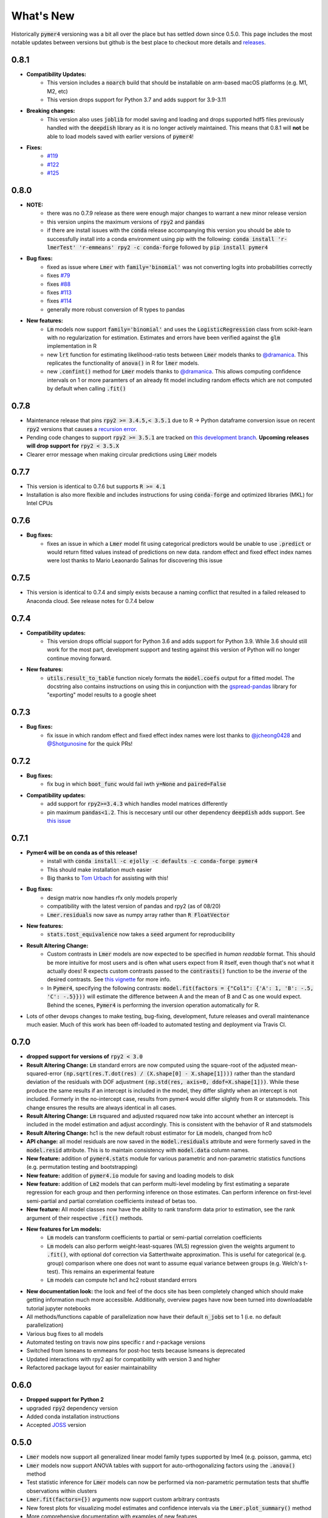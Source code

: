 What's New
==========
Historically :code:`pymer4` versioning was a bit all over the place but has settled down since 0.5.0. This page includes the most notable updates between versions but github is the best place to checkout more details and `releases <https://github.com/ejolly/pymer4/releases/>`_.

0.8.1
-----
- **Compatibility Updates:**
    - This version includes a :code:`noarch` build that should be installable on arm-based macOS platforms (e.g. M1, M2, etc)
    - This version drops support for Python 3.7 and adds support for 3.9-3.11
- **Breaking changes:**
    - This version also uses :code:`joblib` for model saving and loading and drops supported hdf5 files previously handled with the :code:`deepdish` library as it is no longer actively maintained. This means that 0.8.1 will **not** be able to load models saved with earlier versions of :code:`pymer4`!
- **Fixes:**
    - `#119 <https://github.com/ejolly/pymer4/issues/119>`_
    - `#122 <https://github.com/ejolly/pymer4/issues/122>`_
    - `#125 <https://github.com/ejolly/pymer4/issues/125>`_

0.8.0
-----
- **NOTE:**
    - there was no 0.7.9 release as there were enough major changes to warrant a new
      minor release version
    - this version unpins the maximum versions of :code:`rpy2` and :code:`pandas`
    - if there are install issues with the :code:`conda` release accompanying this version you should be able to successfully install into a conda environment using pip with the following: :code:`conda install 'r-lmerTest' 'r-emmeans' rpy2 -c conda-forge` followed by :code:`pip install pymer4`
- **Bug fixes:**
    - fixed as issue where :code:`Lmer` with :code:`family='binomial'` was not
      converting logits into probabilities correctly
    - fixes `#79 <https://github.com/ejolly/pymer4/issues/79>`_
    - fixes `#88 <https://github.com/ejolly/pymer4/issues/88>`_
    - fixes `#113 <https://github.com/ejolly/pymer4/issues/113>`_
    - fixes `#114 <https://github.com/ejolly/pymer4/issues/114>`_ 
    - generally more robust conversion of R types to pandas 
    
- **New features:**
    - :code:`Lm` models now support :code:`family='binomial'` and uses the
      :code:`LogisticRegression` class from scikit-learn with no regularization for
      estimation. Estimates and errors have been verified against the :code:`glm`
      implementation in R
    - new :code:`lrt` function for estimating likelihood-ratio tests between
      :code:`Lmer` models thanks to `@dramanica <https://github.com/dramanica>`_. This
      replicates the functionality of :code:`anova()` in R for :code:`lmer` models. 
    - new :code:`.confint()` method for :code:`Lmer` models thanks to `@dramanica
      <https://github.com/dramanica>`_. This allows computing confidence intervals on 1
      or more paramters of an already fit model including random effects which are not
      computed by default when calling :code:`.fit()`

0.7.8
-----
- Maintenance release that pins :code:`rpy2 >= 3.4.5,< 3.5.1` due to R -> Python dataframe conversion issue on recent :code:`rpy2` versions that causes a `recursion error <https://github.com/rpy2/rpy2/issues/866>`_. 
- Pending code changes to support :code:`rpy2 >= 3.5.1` are tracked on `this development branch <https://github.com/ejolly/pymer4/tree/dev_rpy2_3.5.1>`_. **Upcoming releases will drop support for** :code:`rpy2 < 3.5.X`
- Clearer error message when making circular predictions using :code:`Lmer` models

0.7.7
-----
- This version is identical to 0.7.6 but supports :code:`R >= 4.1`
- Installation is also more flexible and includes instructions for using :code:`conda-forge` and optimized libraries (MKL) for Intel CPUs

0.7.6
-----
- **Bug fixes:**
    - fixes an issue in which a :code:`Lmer` model fit using categorical predictors    would be unable to use :code:`.predict` or would return fitted values instead of    predictions on new data. random effect and fixed effect index names were lost thanks to Mario Leaonardo Salinas for discovering this issue
    
0.7.5
-----
- This version is identical to 0.7.4 and simply exists because a naming conflict that resulted in a failed released to Anaconda cloud. See release notes for 0.7.4 below

0.7.4
-----
- **Compatibility updates:**
    - This version drops official support for Python 3.6 and adds support for Python 3.9. While 3.6 should still work for the most part, development support and testing against this version of Python will no longer continue moving forward.
- **New features:**  
    - :code:`utils.result_to_table` function nicely formats the :code:`model.coefs` output for a fitted model. The docstring also contains instructions on using this in conjunction with the `gspread-pandas <https://github.com/aiguofer/gspread-pandas>`_ library for "exporting" model results to a google sheet

0.7.3
-----
- **Bug fixes:**
    - fix issue in which random effect and fixed effect index names were lost thanks to `@jcheong0428 <https://github.com/jcheong0428>`_ and `@Shotgunosine <https://github.com/Shotgunosine>`_ for the quick PRs!

0.7.2
-----
- **Bug fixes:**  
    - fix bug in which :code:`boot_func` would fail iwth :code:`y=None` and :code:`paired=False`
- **Compatibility updates:**  
    - add support for :code:`rpy2>=3.4.3` which handles model matrices differently
    - pin maximum :code:`pandas<1.2`. This is neccesary until our other dependency :code:`deepdish` adds support. See `this issue <https://github.com/uchicago-cs/deepdish/issues/45>`_

0.7.1
-----
- **Pymer4 will be on conda as of this release!**
    - install with :code:`conda install -c ejolly -c defaults -c conda-forge pymer4`
    - This should make installation much easier
    - Big thanks to `Tom Urbach <https://turbach.github.io/toms_kutaslab_website/>`_ for assisting with this!
- **Bug fixes:**  
    - design matrix now handles rfx only models properly
    - compatibility with the latest version of pandas and rpy2 (as of 08/20)
    - :code:`Lmer.residuals` now save as numpy array rather than :code:`R FloatVector`
- **New features:**  
    - :code:`stats.tost_equivalence` now takes a :code:`seed` argument for reproducibility
- **Result Altering Change:**
    - Custom contrasts in :code:`Lmer` models are now expected to be specified in *human readable* format. This should be more intuitive for most users and is often what users expect from R itself, even though that's not what it actually does! R expects custom contrasts passed to the :code:`contrasts()` function to be the *inverse* of the desired contrasts. See `this vignette <https://rstudio-pubs-static.s3.amazonaws.com/65059_586f394d8eb84f84b1baaf56ffb6b47f.html>`_ for more info. 
    - In :code:`Pymer4`, specifying the following contrasts: :code:`model.fit(factors = {"Col1": {'A': 1, 'B': -.5, 'C': -.5}}))` will estimate the difference between A and the mean of B and C as one would expect. Behind the scenes, :code:`Pymer4` is performing the inversion operation automatically for R. 
- Lots of other devops changes to make testing, bug-fixing, development, future releases and overall maintenance much easier. Much of this work has been off-loaded to automated testing and deployment via Travis CI.


0.7.0
-----
- **dropped support for versions of** :code:`rpy2 < 3.0`
- **Result Altering Change:** :code:`Lm` standard errors are now computed using the square-root of the adjusted mean-squared-error :code:`(np.sqrt(res.T.dot(res) / (X.shape[0] - X.shape[1])))` rather than the standard deviation of the residuals with DOF adjustment :code:`(np.std(res, axis=0, ddof=X.shape[1]))`. While these produce the same results if an intercept is included in the model, they differ slightly when an intercept is not included. Formerly in the no-intercept case, results from pymer4 would differ slightly from R or statsmodels. This change ensures the results are always identical in all cases.
- **Result Altering Change:** :code:`Lm` rsquared and adjusted rsquared now take into account whether an intercept is included in the model estimation and adjust accordingly. This is consistent with the behavior of R and statsmodels
- **Result Altering Change:** hc1 is the new default robust estimator for :code:`Lm` models, changed from hc0
- **API change:** all model residuals are now saved in the :code:`model.residuals` attribute and were formerly saved in the :code:`model.resid` attribute. This is to maintain consistency with :code:`model.data` column names. 
- **New feature:** addition of :code:`pymer4.stats` module for various parametric and non-parametric statistics functions (e.g. permutation testing and bootstrapping)
- **New feature:** addition of :code:`pymer4.io` module for saving and loading models to disk
- **New feature:** addition of :code:`Lm2` models that can perform multi-level modeling by first estimating a separate regression for each group and then performing inference on those estimates. Can perform inference on first-level semi-partial and partial correlation coefficients instead of betas too.
- **New feature:** All model classes now have the ability to rank transform data prior to estimation, see the rank argument of their respective :code:`.fit()` methods.
- **New features for Lm models:** 
    - :code:`Lm` models can transform coefficients to partial or semi-partial correlation coefficients
    - :code:`Lm` models can also perform weight-least-squares (WLS) regression given the weights argument to :code:`.fit()`, with optional dof correction via Satterthwaite approximation. This is useful for categorical (e.g. group) comparison where one does not want to assume equal variance between groups (e.g. Welch's t-test). This remains an experimental feature
    - :code:`Lm` models can compute hc1 and hc2 robust standard errors
- **New documentation look:** the look and feel of the docs site has been completely changed which should make getting information much more accessible. Additionally, overview pages have now been turned into downloadable tutorial jupyter notebooks
- All methods/functions capable of parallelization now have their default :code:`n_jobs` set to 1 (i.e. no default parallelization)
- Various bug fixes to all models 
- Automated testing on travis now pins specific r and r-package versions
- Switched from lsmeans to emmeans for post-hoc tests because lsmeans is deprecated
- Updated interactions with rpy2 api for compatibility with version 3 and higher
- Refactored package layout for easier maintainability 

0.6.0
-----
- **Dropped support for Python 2** 
- upgraded :code:`rpy2` dependency version
- Added conda installation instructions
- Accepted `JOSS <https://joss.theoj.org/>`_ version

0.5.0
-----
- :code:`Lmer` models now support all generalized linear model family types supported by lme4 (e.g. poisson, gamma, etc)
- :code:`Lmer` models now support ANOVA tables with support for auto-orthogonalizing factors using the :code:`.anova()` method
- Test statistic inference for :code:`Lmer` models can now be performed via non-parametric permutation tests that shuffle observations within clusters
- :code:`Lmer.fit(factors={})` arguments now support custom arbitrary contrasts
- New forest plots for visualizing model estimates and confidence intervals via the :code:`Lmer.plot_summary()` method
- More comprehensive documentation with examples of new features
- Submission to `JOSS <https://joss.theoj.org/>`_ 

0.4.0
-----
- Added :code:`.post_hoc()` method to :code:`Lmer` models
- Added :code:`.simulate()` method to :code:`Lmer` models
- Several bug fixes for Python 3 compatibility

0.3.2
-----
- addition of :code:`simulate` module

0.2.2
-----
- Official pyipi **release**

0.2.1
-----
- Support for standard linear regression models
- Models include support for robust standard errors, boot-strapped CIs, and permuted inference

0.2.0
-----
- Support for categorical predictors, model predictions, and model plots

0.1.0
-----
- Linear and Logit multi-level models
